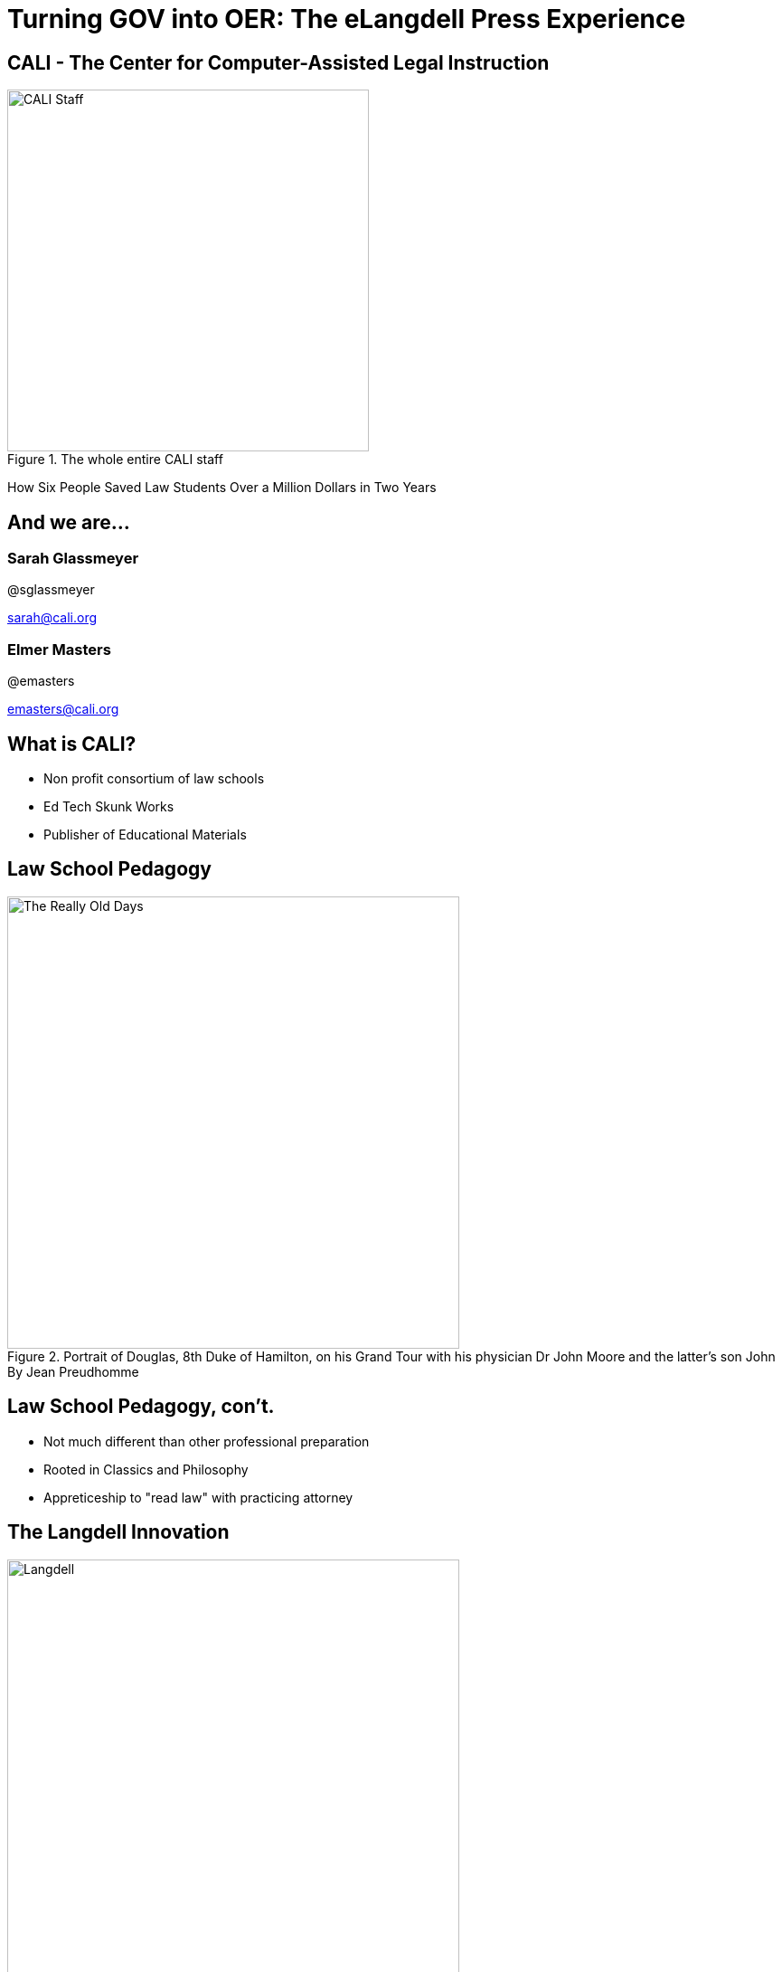 =  Turning GOV into OER: The eLangdell Press Experience
:backend: deckjs
:deckjs_theme: web-2.0
:deckjs_transition: fade
:split:
:menu:
:status:
:navigation:

== CALI - The Center for Computer-Assisted Legal Instruction
.The whole entire CALI staff
image::images/CALI.jpg[alt="CALI Staff" height=400]
[options="step"]
How Six People Saved Law Students Over a Million Dollars in Two Years

== And we are...

=== Sarah Glassmeyer
@sglassmeyer

sarah@cali.org

=== Elmer Masters
@emasters

emasters@cali.org


== What is CALI?
* Non profit consortium of law schools
* Ed Tech Skunk Works
* Publisher of Educational Materials

== Law School Pedagogy
.Portrait of Douglas, 8th Duke of Hamilton, on his Grand Tour with his physician Dr John Moore and the latter's son John By Jean Preudhomme
image::images/ClassicEducation.jpg[alt="The Really Old Days" height=500]

== Law School Pedagogy, con't.
[options="step"]
* Not much different than other professional preparation
* Rooted in Classics and Philosophy
* Appreticeship to "read law" with practicing attorney 

== The Langdell Innovation
.Source:Samuel F. Batchelder, Christopher C. Langdell, 18 The Green Bag 437 (1906)
image::images/CCLangdell.jpg[alt="Langdell" height=500]


== The Case Method
.Photo credit: http://www.flickr.com/photos/davidortez/ CC BY-2.0
image::images/Casebook.jpg[alt="casebook" height=500]

== The Case Method, Con't

[options="step"]
* the original "Flipped Classroom"
* No texbooks - students read legal cases
* Socratic Method to determine law

== The eLangdell Project, A Brief History
.Original concept art for eLangdell
image::images/elangdell01.jpeg[height=400]

* 2005-06 - Rip, Mix, Learn
* A platform for law faculty to build course materials

== A Brief History, Con't
.A fuzzy logo
image::images/legaledcommons.jpg[alt="LEC Logo" width=300]

* 2007-09 - Team up with Berkman Center
* Morphed to Legal Education Commons
* Hoping to spark innovation in legal education

== A Brief History, Con't

* Late 2010 - eLangell Press
* Open source, CC licensed casebooks, statutory and rules supplements
* EPUB, .mobi, PDF, and .docx

== Prototypes Galore!

* Several built, nothing stuck
* There was a problem...

== The Raw Materials 
.Photo credit: http://www.flickr.com/photos/seychelles88/ CC By-SA-NC 2.0
image::images/Reporters.jpg[alt="Reporters" height=500]

== Public Domain...YES?
.Photo credit: http://www.flickr.com/photos/albaum/ CC BY-NC-SA 2.0
image::images/ReporterPage.jpg[alt="Reporter Page" height=500]

== No
.Lots of copyrighted material mixed in with public domain
image::images/MarkedUpReporterPage.jpg[alt="Marked Up Reporters" height=500]

== Other Barriers to Use and Discovery
.Photo credit: http://www.flickr.com/photos/julochka/ CC BY-NC 2.0
image::images/Judge.jpg[alt="judge" height=500]

== Other Barriers, Con't

[options="step"]
* Dense
* Written by appellate court judges
* Several topics covered per case

== No Open Taxonomy 
.Source: http://lawschool.westlaw.com/shared/marketinfodisplay.asp?code=WW&id=16 Key number PPT
image::images/DigestPage.jpg[alt="digest" height=500]

* Means no way of finding which cases you would want.

== Our Solution
.Casebooks
image::images/AmazonCasebooks.jpg[alt="Amazon" height=500]

== Table of Contents Surveys
.Source: http://griffinlawandreligion.com
image::images/TableofContents.jpg[alt="ToC" height=500]

[options="step"]
* Just for general topic - not specific sub-topic

== And we still needed cases...
[options="step"]
* Fastcase to the rescue
* Processing for matching to topics, tagging meta data and more
* Stored in db, search engine

== The Current Bookstore
.The eLangdell Bookstore http://elangdell.cali.org/
image::images/eLangdellPress.jpg[alt="bookstore" height=500]

== Breadcrumb our People to Open
.Currently over 30 titles
image::images/CurrentBook.jpg[alt="options" height=500]

== Future of eLangdell
[options="step"]
* Fulfilling the promise
* Begin with topics, gather materials
* Output materials that students can use

== About this presentaiton

* On Github at https://github.com/emasters/eLangdell-OpenEd-2013
** you can use the issue queue to ask questions, request more information
* View the slides and more at http://emasters.github.io/eLangdell-OpenEd-2013/
